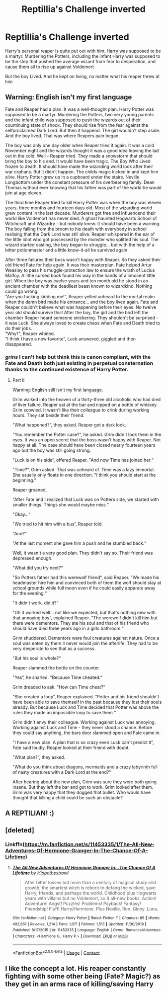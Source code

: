 #+TITLE: Reptillia's Challenge inverted

* Reptillia's Challenge inverted
:PROPERTIES:
:Author: Vercalos
:Score: 77
:DateUnix: 1600713511.0
:DateShort: 2020-Sep-21
:FlairText: Prompt
:END:
Harry's personal reaper is quite put out with him. Harry was supposed to be a martyr. Murdering the Potters, including the infant Harry was supposed to be the step that pushed the average wizard from fear to desperation, and cause them all to rise up against Voldemort

But the boy Lived. And he kept on living, no matter what his reaper threw at him


** Warning: English isn't my first language

Fate and Reaper had a plan. It was a well-thought plan. Harry Potter was supposed to be a martyr. Murdering the Potters, two very young parents and the infant child was supposed to push the wizards out of their countinuing state of shock. They should rise from the fear against the selfproclaimed Dark Lord. But then it happend. The girl wouldn't step aside. And the boy lived. That was where Reapers pain began.

The boy was only one day older when Reaper tried it again. It was a cold November night and the wizards thought it was a good idea leaving the lad out in the cold. Well - Reaper tried. They made a snowstorm that should bring the boy to his end. It would have been tragic. The Boy Who Lived frozen to death. It should have made the wizarding world look after their war orphans. But it didn't happen. The childs magic kicked in and kept him alive. Harry Potter grew up in a cupboard under the stairs. Neville Longbottom under the constant pressure of his overbearing family. Dean Thomas without ever knowing that his father was part of the world he would join at age eleven.

The third time Reaper tried to kill Harry Potter was when the boy was eleven years, three months and fourteen days old. Most of the wizarding world grew content in the last decade. Murderers got free and influencend their world like Voldemort has never died. A ghost haunted Hogwarts School of Witchcraft and Wizardry - but nobody knew. It should have been a warning. The boy falling from the broom to his death with everybody in school realising that the Dark Lord was still alive. Reaper whispered in the ear of the little idiot who got possessed by the monster who splitted his soul. The wizard started casting, the boy began to struggle... but with the help of a bitter potionmaster and a little know-it-all he survived again.

After three failures their boss wasn't happy with Reaper. So they asked their old friend Fate for help again. It was their masterplan. Fate helped Artur Weasley to pass his muggle-protection law to ensure the wrath of Lucius Malfoy. A little cursed book found his way in the hands of a innocent little girl. When the boy was twelve years and ten month old he stood in an ancient chamber with the deadliest beast known to wizardkind. Nothing could go wrong.\\
"Are you fucking kidding me!", Reaper yelled unheard to the mortal realm when the damn bird made his entrance... and the boy lived again. Fate and Reaper couldn't believe what was happening before their eyes. No twelve year old should survive this! After the boy, the girl and the bird left the chamber Reaper heard someone snickering. They shouldn't be surprised - it was Luck. She always loved to create chaos when Fate and Death tried to do their jobs.\\
"Why?", Reaper whined.\\
"I think I have a new favorite", Luck answered, giggled and then disappeared.
:PROPERTIES:
:Author: Serena_Sers
:Score: 54
:DateUnix: 1600721196.0
:DateShort: 2020-Sep-22
:END:

*** /grins/ I can't help but think this is canon compliant, with the Fate and Death both just existing in perpetual consternation thanks to the continued existence of Harry Potter.
:PROPERTIES:
:Author: Vercalos
:Score: 3
:DateUnix: 1600822309.0
:DateShort: 2020-Sep-23
:END:

**** Part II

Warning: English still isn't my first language.

Grim walked into the heaven of a thirty-three old alcoholic who had died of liver failure. Reaper sat at the bar and nipped on a bottle of whiskey. Grim scowled. It wasn't like their colleague to drink during working hours. They sat beside their friend.

"What happened?“, they asked. Reaper got a dark look.

"You remember the Potter case?“, he asked. Grim didn't look them in the eyes. It was an open secret that the boss wasn't happy with Reaper. Not happy at all. The case should have been closed nearly fourteen years ago but the boy was still going strong.

"Luck is on his side“, offered Reaper. "And now Time has joined her.“

"Time?“, Grim asked. That was unheard of. Time was a lazy immortal. She usually only floats in one direction. "I think you should start at the beginning.“

Reaper groaned.

"After Fate and I realized that Luck was on Potters side, we started with smaller things. Things she would maybe miss.“

"Okay...“

"We tried to hit him with a bus“, Reaper told.

"And?“

"At the last moment she gave him a push and he stumbled back.“

Well, it wasn't a very good plan. They didn't say so. Their friend was depressed enough.

"What did you try next?“

"So Potters father had this werewolf friend“, said Reaper. "We made his headmaster hire him and convinced both of them the wolf should stay at school grounds while full moon even if he could easily apparate away for the evening.“

"It didn't work, did it?“

"Oh it worked well... not like we expected, but that's nothing new with that annoying boy“, explained Reaper. "The werewolf didn't kill him but there were dementors. They ate his soul and that of his friend who should have died three years ago in a girls bathroom.“

Grim shuddered. Dementors were foul creatures against nature. Once a soul was eaten by them it never would join the afterlife. They had to be very desperate to see that as a success.

"But his soul is whole?“

Reaper slammed the bottle on the counter.

"Yes“, he snarled. "Because Time cheated.“

Grim dreaded to ask. "How can Time cheat?“

"She created a loop“, Reaper explained. "Potter and his friend shouldn't have been able to save themself in the past because they lost their souls already. But because Luck and Time decided that Potter was above the rules they made an impossible loop to save them.“

Grim didn't envy their colleague. Working against Luck was annoying. Working against Luck and Time - they never stood a chance. Before they could say anything, the bars door slammed open and Fate came in.

"I have a new plan. A plan that is so crazy even Luck can't predict it“, Fate said loudly. Reaper looked at their friend with doubt.

"What plan?“, they asked.

"What do you think about dragons, mermaids and a crazy labyrinth full of nasty creatures with a Dark Lord at the end?“

After hearing about the new plan, Grim was sure they were both going insane. But they left the bar and got to work. Grim looked after them. Grim was very happy that they dogged that bullet. Who would have thought that killing a child could be such an obstacle?
:PROPERTIES:
:Author: Serena_Sers
:Score: 6
:DateUnix: 1600853360.0
:DateShort: 2020-Sep-23
:END:


** A REPTILIAN! :)
:PROPERTIES:
:Score: 5
:DateUnix: 1600738842.0
:DateShort: 2020-Sep-22
:END:


** [deleted]
:PROPERTIES:
:Score: 2
:DateUnix: 1600740411.0
:DateShort: 2020-Sep-22
:END:

*** Linkffn([[https://m.fanfiction.net/s/11453335/1/The-All-New-Adventures-Of-Hermione-Granger-In-The-Chance-Of-A-Lifetime]])
:PROPERTIES:
:Author: chlorinecrownt
:Score: 2
:DateUnix: 1600740595.0
:DateShort: 2020-Sep-22
:END:

**** [[https://www.fanfiction.net/s/11453335/1/][*/The All New Adventures Of Hermione Granger In...The Chance Of A Lifetime/*]] by [[https://www.fanfiction.net/u/3099396/Hippothestrowl][/Hippothestrowl/]]

#+begin_quote
  After bitter losses but more than a century of magical study and growth, the smartest witch is reborn to defang the wicked, save Harry, friends, and perhaps the world. Childhood plus Hogwarts years with villains but no Voldemort, so 8 all-new books. Action! Adventure! Angst! Puzzles! Problems! Payback! Fantasy! Friendship! Fluff! Harry/Hermione. Plus Neville. Ron. Ginny. Luna.
#+end_quote

^{/Site/:} ^{fanfiction.net} ^{*|*} ^{/Category/:} ^{Harry} ^{Potter} ^{*|*} ^{/Rated/:} ^{Fiction} ^{T} ^{*|*} ^{/Chapters/:} ^{86} ^{*|*} ^{/Words/:} ^{492,661} ^{*|*} ^{/Reviews/:} ^{1,214} ^{*|*} ^{/Favs/:} ^{1,071} ^{*|*} ^{/Follows/:} ^{1,513} ^{*|*} ^{/Updated/:} ^{11/30/2019} ^{*|*} ^{/Published/:} ^{8/17/2015} ^{*|*} ^{/id/:} ^{11453335} ^{*|*} ^{/Language/:} ^{English} ^{*|*} ^{/Genre/:} ^{Romance/Adventure} ^{*|*} ^{/Characters/:} ^{<Hermione} ^{G.,} ^{Harry} ^{P.>} ^{*|*} ^{/Download/:} ^{[[http://www.ff2ebook.com/old/ffn-bot/index.php?id=11453335&source=ff&filetype=epub][EPUB]]} ^{or} ^{[[http://www.ff2ebook.com/old/ffn-bot/index.php?id=11453335&source=ff&filetype=mobi][MOBI]]}

--------------

*FanfictionBot*^{2.0.0-beta} | [[https://github.com/FanfictionBot/reddit-ffn-bot/wiki/Usage][Usage]] | [[https://www.reddit.com/message/compose?to=tusing][Contact]]
:PROPERTIES:
:Author: FanfictionBot
:Score: 1
:DateUnix: 1600740615.0
:DateShort: 2020-Sep-22
:END:


** I like the concept a lot. His reaper constantly fighting with some other being (Fate? Magic?) as they get in an arms race of killing/saving Harry
:PROPERTIES:
:Author: dancortens
:Score: 1
:DateUnix: 1600776052.0
:DateShort: 2020-Sep-22
:END:
